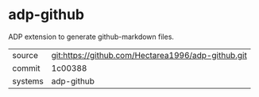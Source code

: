 * adp-github

ADP extension to generate github-markdown files.

|---------+----------------------------------------------------|
| source  | git:https://github.com/Hectarea1996/adp-github.git |
| commit  | 1c00388                                            |
| systems | adp-github                                         |
|---------+----------------------------------------------------|
